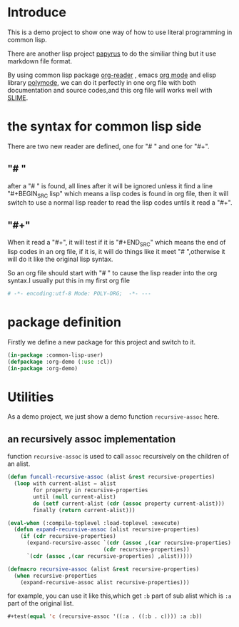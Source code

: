 # -*- encoding:utf-8 Mode: POLY-ORG;  -*- --- 
* Introduce
This is a demo project to show one way of how to use literal programming in common lisp.

There are another lisp project [[https://github.com/xtaniguchimasaya/papyrus][papyrus]] to do the similiar thing but it use markdown file format.

By using common lisp package [[https://github.com/jingtaozf/org-reader][org-reader]] , emacs [[https://orgmode.org/][org mode]] and elisp library [[https://polymode.github.io/][polymode]], 
we can do it perfectly in one org file with both documentation and source codes,and this org file
will works well with [[https://common-lisp.net/project/slime/][SLIME]].
* the syntax for common lisp side 

There are two new reader are defined, one for "# " and one for "#+".
** "# "
after a "# " is found, all lines after it will be ignored unless it find a line "#+BEGIN_SRC lisp"
which means a lisp codes is found in org file, then it will switch to use a normal lisp reader to read
the lisp codes untils it read a "#+".
** "#+"
When it read a "#+", it will test if it is "#+END_SRC" which means the end of lisp codes in an org file,
if it is, it will do things like it meet "# ",otherwise it will do it like the original lisp syntax.

So an org file should start with "# " to cause the lisp reader into the org syntax.I usually put this in my
first org file
#+BEGIN_SRC org
# -*- encoding:utf-8 Mode: POLY-ORG;  -*- --- 
#+END_SRC
* package definition
Firstly we define a new package for this project and switch to it.
#+BEGIN_SRC lisp
(in-package :common-lisp-user)
(defpackage :org-demo (:use :cl))
(in-package :org-demo)
#+END_SRC
* Utilities
As a demo project, we just show a demo function ~recursive-assoc~ here.
** an recursively assoc implementation
function ~recursive-assoc~ is used to call ~assoc~ recursively on the children of an alist. 
#+BEGIN_SRC lisp
(defun funcall-recursive-assoc (alist &rest recursive-properties)
  (loop with current-alist = alist
        for property in recursive-properties
        until (null current-alist)
        do (setf current-alist (cdr (assoc property current-alist)))
        finally (return current-alist)))

(eval-when (:compile-toplevel :load-toplevel :execute)
  (defun expand-recursive-assoc (alist recursive-properties)
    (if (cdr recursive-properties)
      (expand-recursive-assoc `(cdr (assoc ,(car recursive-properties) ,alist))
                              (cdr recursive-properties))
      `(cdr (assoc ,(car recursive-properties) ,alist)))))

(defmacro recursive-assoc (alist &rest recursive-properties)
  (when recursive-properties
    (expand-recursive-assoc alist recursive-properties)))

#+END_SRC

for example, you can use it like this,which get ~:b~ part of sub alist 
which is ~:a~ part of the original list.
#+BEGIN_SRC lisp
#+test(equal 'c (recursive-assoc '((:a . ((:b . c)))) :a :b))
#+END_SRC
